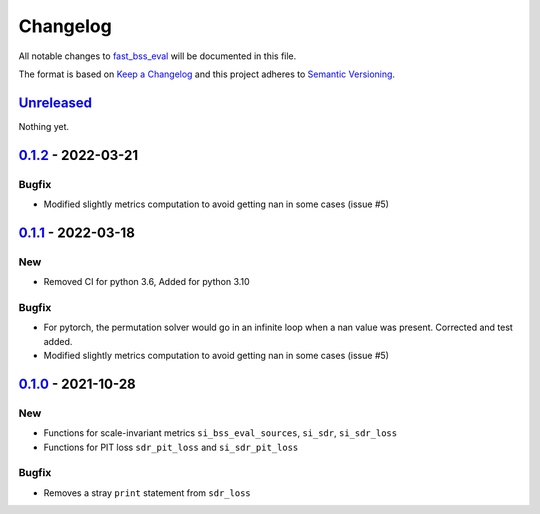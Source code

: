 Changelog
=========

All notable changes to `fast_bss_eval
<https://github.com/fakufaku/fast_bss_eval>`_ will be documented in this file.

The format is based on `Keep a
Changelog <http://keepachangelog.com/en/1.0.0/>`__ and this project
adheres to `Semantic Versioning <http://semver.org/spec/v2.0.0.html>`_.

`Unreleased`_
-------------

Nothing yet.

`0.1.2`_ - 2022-03-21
---------------------

Bugfix
~~~~~~

- Modified slightly metrics computation to avoid getting nan in some cases (issue #5)

`0.1.1`_ - 2022-03-18
---------------------

New
~~~

- Removed CI for python 3.6, Added for python 3.10

Bugfix
~~~~~~

- For pytorch, the permutation solver would go in an infinite loop when
  a nan value was present. Corrected and test added.
- Modified slightly metrics computation to avoid getting nan in some cases (issue #5)

`0.1.0`_ - 2021-10-28
---------------------

New
~~~

- Functions for scale-invariant metrics ``si_bss_eval_sources``, ``si_sdr``, ``si_sdr_loss``
- Functions for PIT loss ``sdr_pit_loss`` and ``si_sdr_pit_loss``

Bugfix
~~~~~~

- Removes a stray ``print`` statement from ``sdr_loss``


.. _Unreleased: https://github.com/fakufaku/fast_bss_eval/compare/v0.1.2...main
.. _0.1.2: https://github.com/fakufaku/fast_bss_eval/compare/v0.1.1...v0.1.2
.. _0.1.1: https://github.com/fakufaku/fast_bss_eval/compare/v0.1.0...v0.1.1
.. _0.1.0: https://github.com/fakufaku/fast_bss_eval/compare/v0.0.2...v0.1.0
